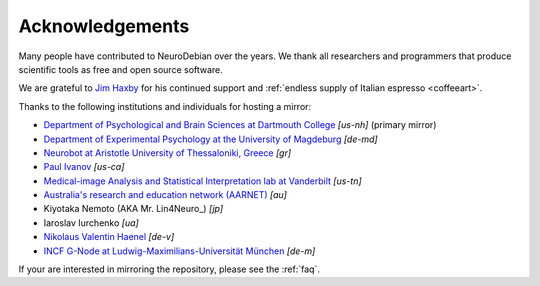 .. -*- mode: rst; fill-column: 78 -*-
.. ex: set sts=4 ts=4 sw=4 et tw=79:

.. _chap_acknowledgements:

****************
Acknowledgements
****************

Many people have contributed to NeuroDebian over the years. We thank all
researchers and programmers that produce scientific tools as free and
open source software.

We are grateful to `Jim Haxby`_ for his continued support and :ref:`endless
supply of Italian espresso <coffeeart>`.

.. _Jim Haxby: http://haxbylab.dartmouth.edu/ppl/jim.html

Thanks to the following institutions and individuals for hosting a mirror:

* `Department of Psychological and Brain Sciences at Dartmouth College`_
  *[us-nh]* (primary mirror)
* `Department of Experimental Psychology at the University of Magdeburg`_
  *[de-md]*
* `Neurobot at Aristotle University of Thessaloniki, Greece`_ *[gr]*
* `Paul Ivanov`_ *[us-ca]*
* `Medical-image Analysis and Statistical Interpretation lab at Vanderbilt`_
  *[us-tn]*
* `Australia's research and education network (AARNET)
  <http://www.aarnet.edu.au>`_ *[au]*
* Kiyotaka Nemoto (AKA Mr. Lin4Neuro_) *[jp]*
* Iaroslav Iurchenko *[ua]*
* `Nikolaus Valentin Haenel`_ *[de-v]*
* `INCF G-Node at Ludwig-Maximilians-Universität München <http://www.g-node.org>`_ *[de-m]*

If your are interested in mirroring the repository, please see the :ref:`faq`.

.. _Department of Psychological and Brain Sciences at Dartmouth College: http://www.dartmouth.edu/~psych
.. _Department of Experimental Psychology at the University of Magdeburg: http://apsy.gse.uni-magdeburg.de
.. _Neurobot at Aristotle University of Thessaloniki, Greece: http://neurobot.bio.auth.gr
.. _Paul Ivanov: http://www.pirsquared.org
.. _Medical-image Analysis and Statistical Interpretation lab at Vanderbilt: https://masi.vuse.vanderbilt.edu
.. _Nikolaus Valentin Haenel: http://haenel.co
